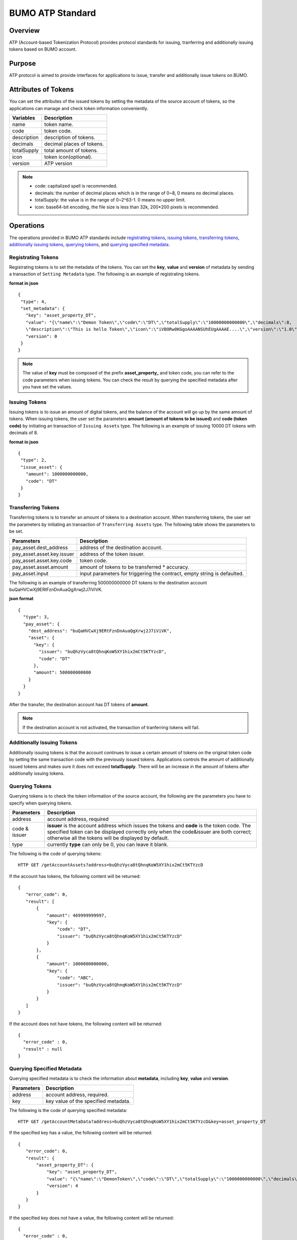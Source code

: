 BUMO ATP Standard
==================

Overview
---------

ATP (Account-based Tokenization Protocol) provides protocol standards for issuing, tranferring and additionally issuing tokens based on BUMO account. 

Purpose
--------

ATP protocol is aimed to provide interfaces for applications to issue, transfer and additionally issue tokens on BUMO.

Attributes of Tokens
---------------------

You can set the attributes of the issued tokens by setting the metadata of the source account of tokens, 
so the applications can manage and check token information conveniently.


+--------------+----------------------------+
| Variables    | Description                |
+==============+============================+
| name         | token name.                |
+--------------+----------------------------+
| code         | token code.                |
+--------------+----------------------------+
| description  | description of tokens.     |
+--------------+----------------------------+
| decimals     | decimal places of tokens.  |
+--------------+----------------------------+
| totalSupply  | total amount of tokens.    |
+--------------+----------------------------+
| icon         | token icon(optional).      |	
+--------------+----------------------------+	
| version      | ATP version                |
+--------------+----------------------------+

.. note:: 

 - code: capitalized spell is recommended.
 - decimals: the number of decimal places which is in the range of 0~8, 0 means no decimal places.
 - totalSupply: the value is in the range of 0~2^63-1. 0 means no upper limit.
 - icon: base64-bit encoding, the file size is less than 32k, 200*200 pixels is recommended.

Operations
-----------

The operations provided in BUMO ATP standards include `registrating tokens`_, `issuing tokens`_, `transferring tokens`_, `additionally issuing tokens`_, `querying tokens`_, and `querying specified metadata`_.


Registrating Tokens
^^^^^^^^^^^^^^^^^^^^

Registrating tokens is to set the metadata of the tokens. You can set the **key**, **value** and  **version** of metadata by sending a  transaction of ``Setting Metadata`` type.
The following is an example of registrating tokens.


**format in json**

::

 {
  "type": 4,
  "set_metadata": {
    "key": "asset_property_DT",
    "value": "{\"name\":\"Demon Token\",\"code\":\"DT\",\"totalSupply\":\"10000000000000\",\"decimals\":8,
    \"description\":\"This is hello Token\",\"icon\":\"iVBORw0KGgoAAAANSUhEUgAAAAE....\",\"version\":\"1.0\"}",
    "version": 0
  }
 }

.. note::

 The value of **key** must be composed of the prefix **asset_property_** and token code, you can refer to the code parameters when issuing tokens. 
 You can check the result  by querying the specified metadata after you have set the values.

Issuing Tokens
^^^^^^^^^^^^^^

Issuing tokens is to issue an amount of digital tokens, and the balance of the account will go up by the same amount of tokens.
When issuing tokens, the user set the parameters **amount (amount of tokens to be issued)** and **code (token code)** by initiating an transaction of ``Issuing Assets`` type.
The following is an example of issuing 10000 DT tokens with decimals of 8.


**format in json**

::

 {
  "type": 2,
  "issue_asset": {
    "amount": 1000000000000,
    "code": "DT"
  }
 }

Transferring Tokens
^^^^^^^^^^^^^^^^^^^^

Transferring tokens is to transfer an amount of tokens to a destination account.
When transferring tokens, the user set the parameters by initiating an transaction of ``Transferring Assets`` type.
The following table shows the parameters to be set.


+----------------------------------+-----------------------------------------+
| Parameters                       | Description                             |
+==================================+=========================================+
| pay_asset.dest_address           | address of the destination account.     |
+----------------------------------+-----------------------------------------+
| pay_asset.asset.key.issuer       | address of the token issuer.            |
+----------------------------------+-----------------------------------------+
| pay_asset.asset.key.code         | token code.                             |
+----------------------------------+-----------------------------------------+
| pay_asset.asset.amount           | amount of tokens to                     |
|                                  | be transferred * accuracy.              |
+----------------------------------+-----------------------------------------+
| pay_asset.input                  | input parameters for triggering         |
|                                  | the contract, empty string is defaulted.|                          
+----------------------------------+-----------------------------------------+

The following is an example of transferring 500000000000 DT tokens to the destination account buQaHVCwXj9ERtFznDnAuaQgXrwj2J7iViVK.


**json format**

::

    {
      "type": 3,
      "pay_asset": {
        "dest_address": "buQaHVCwXj9ERtFznDnAuaQgXrwj2J7iViVK",
        "asset": {
          "key": {
            "issuer": "buQhzVyca8tQhnqKoW5XY1hix2mCt5KTYzcD",
            "code": "DT"
          },
          "amount": 500000000000
        }
      }
    }

After the transfer, the destination account has DT tokens of **amount**. 


.. note:: If the destination account is not activated, the transaction of tranferring tokens will fail.

Additionally Issuing Tokens 
^^^^^^^^^^^^^^^^^^^^^^^^^^^

Additionally issuing tokens is that the account continues to issue a certain amount of tokens on the original token code by setting the same transaction code with the previously issued tokens.  
Applications controls the amount of additionally issued tokens and makes sure it does not exceed **totalSupply**.
There will be an increase in the amount of tokens after additionally issuing tokens.


Querying Tokens
^^^^^^^^^^^^^^^^

Querying tokens is to check the token information of the source account, the following are the parameters you have to specify when querying tokens.

+----------------------------------+----------------------------------------------------------------+
| Parameters                       | Description                                                    |
+==================================+================================================================+
| address                          | account address, required                                      |
+----------------------------------+----------------------------------------------------------------+
| code &                           | **issuer** is the account address which issues the tokens and  |
| issuer                           | **code** is the token code. The specified token can be         |
|                                  | displayed correctly only when the code&issuer are both correct;|
|                                  | otherwise all the tokens will be displayed by default.         |
+----------------------------------+----------------------------------------------------------------+
| type                             | currently **type** can only be 0, you can leave it blank.      |
+----------------------------------+----------------------------------------------------------------+

The following is the code of querying tokens:


::

 HTTP GET /getAccountAssets?address=buQhzVyca8tQhnqKoW5XY1hix2mCt5KTYzcD




If the account has tokens, the following content will be returned:

::

 
 {
    "error_code": 0,
    "result": [
        {
            "amount": 469999999997,
            "key": {
                "code": "DT",
                "issuer": "buQhzVyca8tQhnqKoW5XY1hix2mCt5KTYzcD"
            }
        },
        {
            "amount": 1000000000000,
            "key": {
                "code": "ABC",
                "issuer": "buQhzVyca8tQhnqKoW5XY1hix2mCt5KTYzcD"
            }
        }
    ]
 }

If the account does not have tokens, the following content will be returned:

::

 {
   "error_code" : 0,
   "result" : null
 }

Querying Specified Metadata
^^^^^^^^^^^^^^^^^^^^^^^^^^^^^^^

Querying specified metadata is to check the information about **metadata**, including **key**, **value** and **version**.


+----------------------------------+---------------------------------------------------+
| Parameters                       | Description                                       |
+==================================+===================================================+
| address                          | account address, required.                        |
+----------------------------------+---------------------------------------------------+
| key                              | key value of the specified metadata.              |
+----------------------------------+---------------------------------------------------+ 

The following is the code of querying specified metadata:


::

 HTTP GET /getAccountMetaData?address=buQhzVyca8tQhnqKoW5XY1hix2mCt5KTYzcD&key=asset_property_DT


If the specified key has a value, the following content will be returned:

::

 {
    "error_code": 0,
    "result": {
        "asset_property_DT": {
            "key": "asset_property_DT",
            "value": "{\"name\":\"DemonToken\",\"code\":\"DT\",\"totalSupply\":\"1000000000000\",\"decimals\":8,\"description\":\"This is hello Token\",\"icon\":\"iVBORw0KGgoAAAANSUhEUgAAAAE\",\"version\":\"1.0\"}",
            "version": 4
        }
    }
 }

If the specified key does not have a value, the following content will be returned:

::

 {
   "error_code" : 0,
   "result" : null
 }
